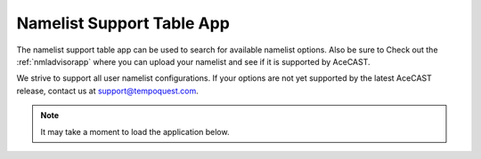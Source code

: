 .. meta::
   :description: Interactive Namelist Support Table, click for more
   :keywords: Namelist, AceCast, Documentation, TempoQuest

.. _nmlsupporttbl:

Namelist Support Table App
##########################

The namelist support table app can be used to search for available namelist options. Also be sure 
to Check out the :ref:`nmladvisorapp` where you can upload your namelist and see if it is 
supported by AceCAST.

We strive to support all user namelist configurations. If your options are not yet supported by the latest AceCAST release, contact us at support@tempoquest.com.

.. note::
   It may take a moment to load the application below.

.. raw:: html

   <iframe src="https://nml-support-table-app.herokuapp.com/" width=875 height=950></iframe>






